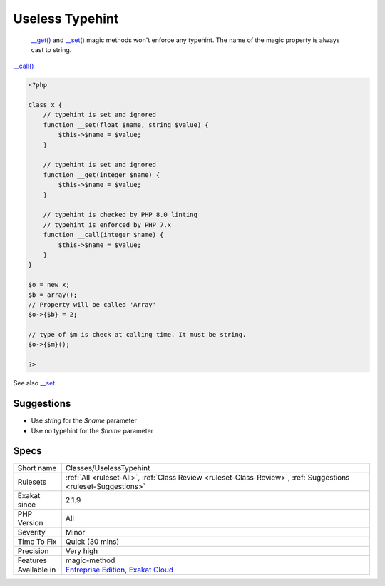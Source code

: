 .. _classes-uselesstypehint:

.. _useless-typehint:

Useless Typehint
++++++++++++++++

  `__get() <https://www.php.net/manual/en/language.oop5.magic.php>`_ and `__set() <https://www.php.net/manual/en/language.oop5.magic.php>`_ magic methods won't enforce any typehint. The name of the magic property is always cast to string.

`__call() <https://www.php.net/manual/en/language.oop5.magic.php>`_

.. code-block:: php
   
   <?php
   
   class x {
       // typehint is set and ignored
       function __set(float $name, string $value) {
           $this->$name = $value;
       }
   
       // typehint is set and ignored
       function __get(integer $name) {
           $this->$name = $value;
       }
   
       // typehint is checked by PHP 8.0 linting
       // typehint is enforced by PHP 7.x
       function __call(integer $name) {
           $this->$name = $value;
       }
   }
   
   $o = new x;
   $b = array();
   // Property will be called 'Array'
   $o->{$b} = 2;
   
   // type of $m is check at calling time. It must be string.
   $o->{$m}();
   
   ?>

See also `__set <https://www.php.net/manual/en/language.oop5.overloading.php#object.set>`_.


Suggestions
___________

* Use `string` for the `$name` parameter
* Use no typehint for the `$name` parameter




Specs
_____

+--------------+-------------------------------------------------------------------------------------------------------------------------+
| Short name   | Classes/UselessTypehint                                                                                                 |
+--------------+-------------------------------------------------------------------------------------------------------------------------+
| Rulesets     | :ref:`All <ruleset-All>`, :ref:`Class Review <ruleset-Class-Review>`, :ref:`Suggestions <ruleset-Suggestions>`          |
+--------------+-------------------------------------------------------------------------------------------------------------------------+
| Exakat since | 2.1.9                                                                                                                   |
+--------------+-------------------------------------------------------------------------------------------------------------------------+
| PHP Version  | All                                                                                                                     |
+--------------+-------------------------------------------------------------------------------------------------------------------------+
| Severity     | Minor                                                                                                                   |
+--------------+-------------------------------------------------------------------------------------------------------------------------+
| Time To Fix  | Quick (30 mins)                                                                                                         |
+--------------+-------------------------------------------------------------------------------------------------------------------------+
| Precision    | Very high                                                                                                               |
+--------------+-------------------------------------------------------------------------------------------------------------------------+
| Features     | magic-method                                                                                                            |
+--------------+-------------------------------------------------------------------------------------------------------------------------+
| Available in | `Entreprise Edition <https://www.exakat.io/entreprise-edition>`_, `Exakat Cloud <https://www.exakat.io/exakat-cloud/>`_ |
+--------------+-------------------------------------------------------------------------------------------------------------------------+


